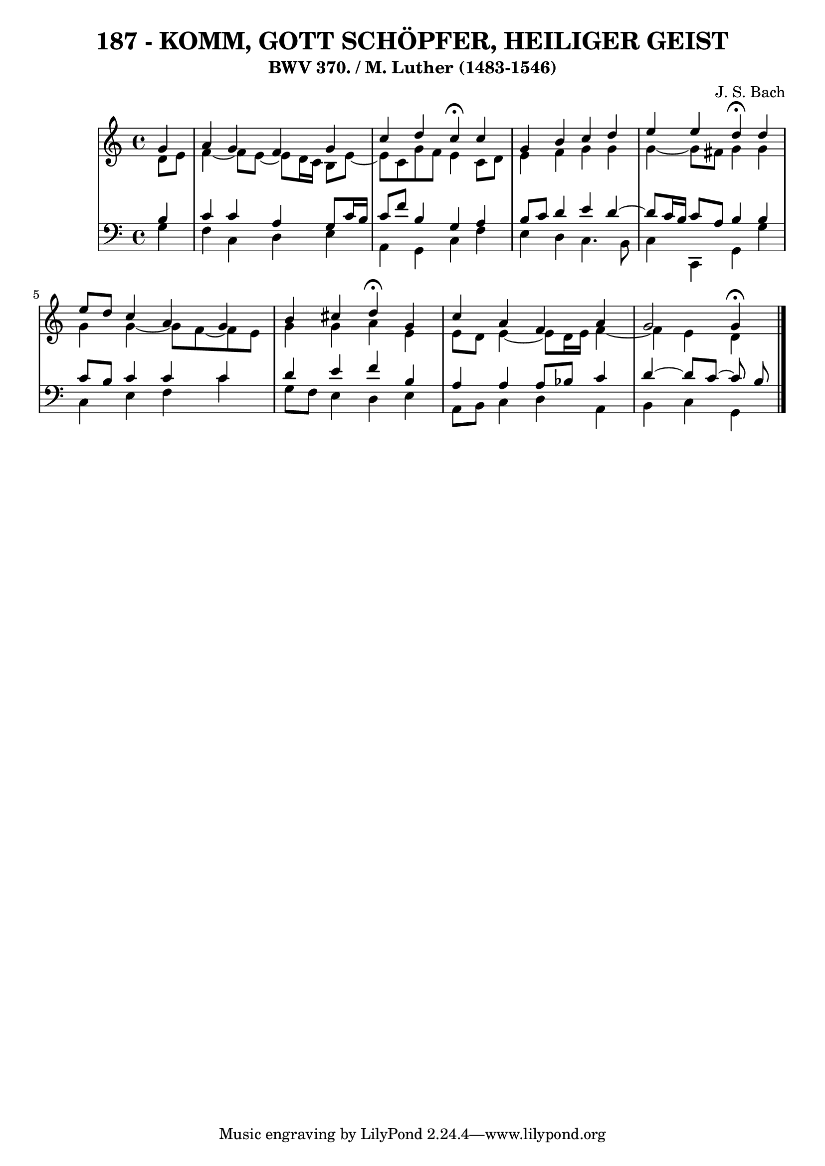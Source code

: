 \version "2.10.33"

\header {
  title = "187 - KOMM, GOTT SCHÖPFER, HEILIGER GEIST"
  subtitle = "BWV 370. / M. Luther (1483-1546)"
  composer = "J. S. Bach"
}


global = {
  \time 4/4
  \key c \major
}


soprano = \relative c'' {
  \partial 4 g4 
    a4 g4 f4 g4 
  c4 d4 c4 \fermata c4 
  g4 b4 c4 d4 
  e4 e4 d4 \fermata d4 
  e8 d8 c4 a4 g4   %5
  b4 cis4 d4 \fermata g,4 
  c4 a4 f4 a4 
  g2 g4 \fermata
  
}

alto = \relative c' {
  \partial 4 d8  e8 
    f4~ f8 e~ e d16 c16 b8 e8~ 
  e8 c8 g'8 f8 e4 c8 d8 
  e4 f4 g4 g4 
  g4~ g8 fis g4 g4 
  g4 g4~ g8 f~ f e8   %5
  g4 g4 a4 e4 
  e8 d8 e4~ e8 d16 e16 f4~ 
  f4 e4 d
  
}

tenor = \relative c' {
  \partial 4 b4 
    c4 c4 a4 g8 c16 b16 
  c8 f8 b,4 g4 a4 
  b8 c8 d4 e4 d4~ 
  d8 c16 b16 c8 a8 b4 b4 
  c8 b8 c4 c4 c4   %5
  d4 e4 f4 b,4 
  a4 a4 a8 bes8 c4 
  d4~ d8 c~ c b
  
}

baixo = \relative c' {
  \partial 4 g4 
    f4 c4 d4 e4 
  a,4 g4 c4 f4 
  e4 d4 c4. b8 
  c4 c,4 g'4 g'4 
  c,4 e4 f4 c'4   %5
  g8 f8 e4 d4 e4 
  a,8 b8 c4 d4 a4 
  b4 c4 g
  
}

\score {
  <<
    \new StaffGroup <<
      \override StaffGroup.SystemStartBracket #'style = #'line 
      \new Staff {
        <<
          \global
          \new Voice = "soprano" { \voiceOne \soprano }
          \new Voice = "alto" { \voiceTwo \alto }
        >>
      }
      \new Staff {
        <<
          \global
          \clef "bass"
          \new Voice = "tenor" {\voiceOne \tenor }
          \new Voice = "baixo" { \voiceTwo \baixo \bar "|."}
        >>
      }
    >>
  >>
  \layout {}
  \midi {}
}
